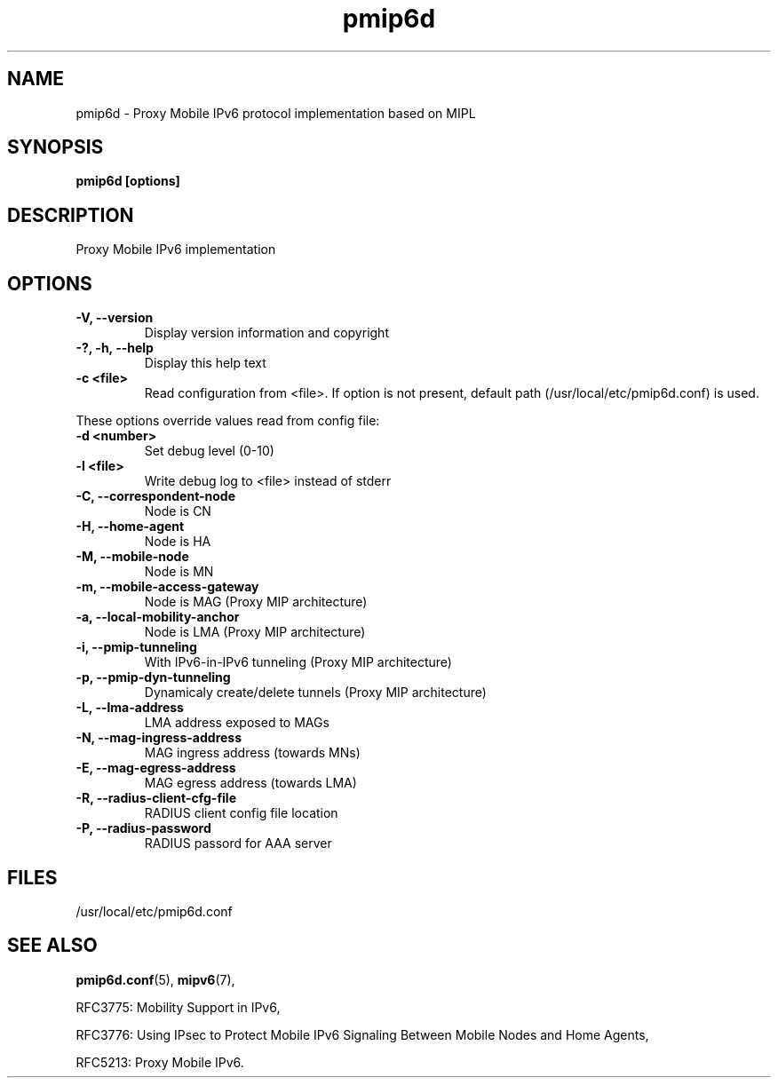 .\" $Id: pmip6d.tmpl 1.4 05/05/16 13:13:41+03:00 anttit@tcs.hut.fi $
.TH pmip6d 1 "June 30, 2011" "" "Proxy Mobile IPv6 Daemon"
.SH NAME
pmip6d \- Proxy Mobile IPv6 protocol implementation based on MIPL
.SH SYNOPSIS
.B pmip6d [options]
.sp
.SH DESCRIPTION

Proxy Mobile IPv6 implementation

.SH OPTIONS
.IP "\fB\-V, \-\-version\fP"
Display version information and copyright
.IP "\fB\-?, \-h, \-\-help\fP"
Display this help text
.IP "\fB\-c <file>\fP"
Read configuration from <file>.  If option is not present, default
path (/usr/local/etc/pmip6d.conf) is used.

.PP
These options override values read from config file:
.IP "\fB\-d <number>\fP"
Set debug level (0-10)
.IP "\fB\-l <file>\fP"
Write debug log to <file> instead of stderr
.IP "\fB\-C, \-\-correspondent-node\fP"
Node is CN
.IP "\fB\-H, \-\-home-agent\fP"
Node is HA
.IP "\fB\-M, \-\-mobile-node\fP"
Node is MN
.IP "\fB\-m, \-\-mobile-access-gateway\fP"
Node is MAG (Proxy MIP architecture)
.IP "\fB\-a, \-\-local-mobility-anchor\fP"
Node is LMA (Proxy MIP architecture)
.IP "\fB\-i, \-\-pmip-tunneling\fP"
With IPv6-in-IPv6 tunneling      (Proxy MIP architecture)
.IP "\fB\-p, \-\-pmip-dyn-tunneling\fP"
Dynamicaly create/delete tunnels (Proxy MIP architecture)
.IP "\fB\-L, \-\-lma-address\fP"
LMA address exposed to MAGs
.IP "\fB\-N, \-\-mag-ingress-address\fP"
MAG ingress address (towards MNs)
.IP "\fB\-E, \-\-mag-egress-address\fP"
MAG egress address  (towards LMA)
.IP "\fB\-R, \-\-radius-client-cfg-file\fP"
RADIUS client config file location
.IP "\fB\-P, \-\-radius-password\fP"
RADIUS passord for AAA server

.SH FILES

/usr/local/etc/pmip6d.conf

.SH SEE ALSO
.BR pmip6d.conf (5),
.BR mipv6 (7),
.PP
RFC3775: Mobility Support in IPv6,
.PP
RFC3776: Using IPsec to Protect Mobile IPv6 Signaling Between Mobile
Nodes and Home Agents,
.PP
RFC5213: Proxy Mobile IPv6.
